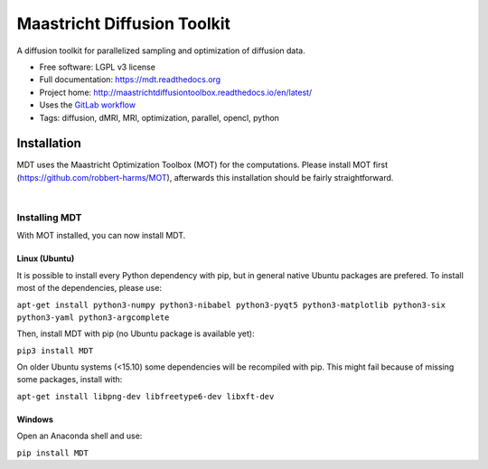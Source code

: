 ============================
Maastricht Diffusion Toolkit
============================

.. image:: https://badge.fury.io/py/mdt.png
    :target: http://badge.fury.io/py/mdt

A diffusion toolkit for parallelized sampling and optimization of diffusion data.

* Free software: LGPL v3 license
* Full documentation: https://mdt.readthedocs.org
* Project home: http://maastrichtdiffusiontoolbox.readthedocs.io/en/latest/
* Uses the `GitLab workflow <https://docs.gitlab.com/ee/workflow/gitlab_flow.html>`_
* Tags: diffusion, dMRI, MRI, optimization, parallel, opencl, python


Installation
------------
.. highlight:: console

MDT uses the Maastricht Optimization Toolbox (MOT) for the computations. Please install MOT first (https://github.com/robbert-harms/MOT), afterwards this installation should be fairly straightforward.


|
Installing MDT
^^^^^^^^^^^^^^
With MOT installed, you can now install MDT.

Linux (Ubuntu)
""""""""""""""
It is possible to install every Python dependency with pip, but in general
native Ubuntu packages are prefered. To install most of the dependencies, please use:

``apt-get install python3-numpy python3-nibabel python3-pyqt5 python3-matplotlib python3-six python3-yaml python3-argcomplete``

Then, install MDT with pip (no Ubuntu package is available yet):

``pip3 install MDT``

On older Ubuntu systems (<15.10) some dependencies will be recompiled with pip. This might fail because of missing some packages, install with:

``apt-get install libpng-dev libfreetype6-dev libxft-dev``


Windows
"""""""
Open an Anaconda shell and use:

``pip install MDT``
